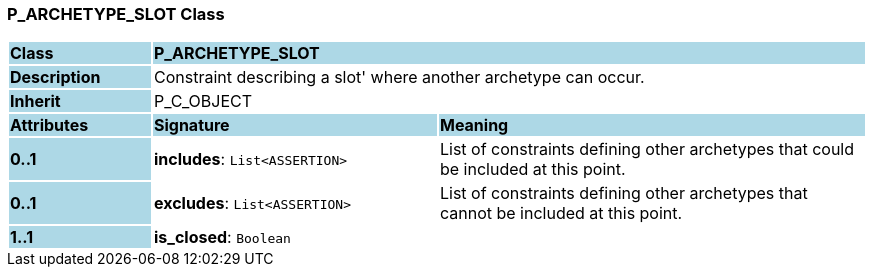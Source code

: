 === P_ARCHETYPE_SLOT Class

[cols="^1,2,3"]
|===
|*Class*
{set:cellbgcolor:lightblue}
2+^|*P_ARCHETYPE_SLOT*

|*Description*
{set:cellbgcolor:lightblue}
2+|Constraint describing a  slot' where another archetype can occur. 
{set:cellbgcolor!}

|*Inherit*
{set:cellbgcolor:lightblue}
2+|P_C_OBJECT
{set:cellbgcolor!}

|*Attributes*
{set:cellbgcolor:lightblue}
^|*Signature*
^|*Meaning*

|*0..1*
{set:cellbgcolor:lightblue}
|*includes*: `List<ASSERTION>`
{set:cellbgcolor!}
|List of constraints defining other archetypes that could be included at this point. 

|*0..1*
{set:cellbgcolor:lightblue}
|*excludes*: `List<ASSERTION>`
{set:cellbgcolor!}
|List of constraints defining other archetypes that cannot be included at this point. 

|*1..1*
{set:cellbgcolor:lightblue}
|*is_closed*: `Boolean`
{set:cellbgcolor!}
|
|===
